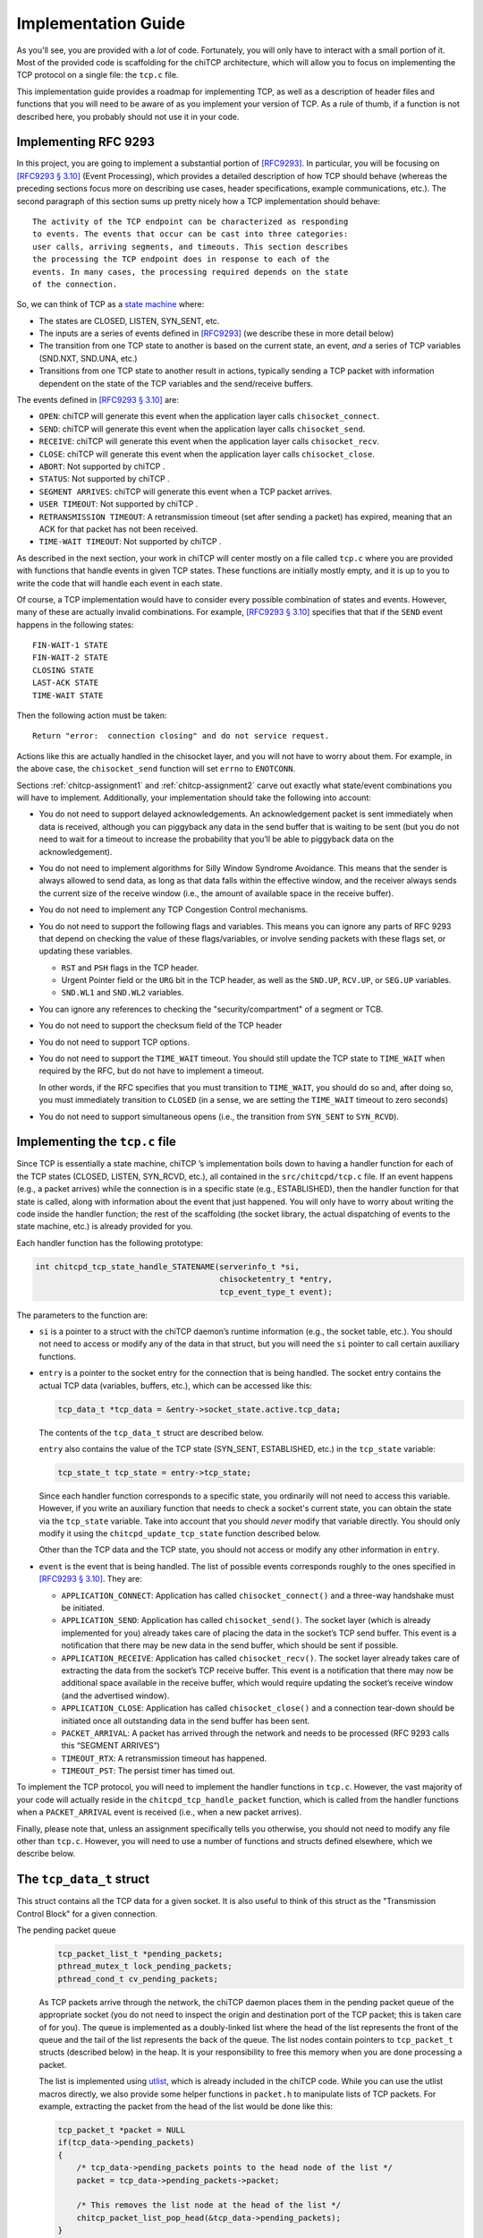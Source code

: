.. _chitcp-implementing:

Implementation Guide
====================

As you'll see, you are provided with a *lot* of code. Fortunately, you will
only have to interact with a small portion of it. Most of the provided code
is scaffolding for the chiTCP architecture, which will allow you to focus
on implementing the TCP protocol on a single file: the ``tcp.c`` file.

This implementation guide provides a roadmap for implementing TCP, as well
as a description of header files and functions that you will need to be aware
of as you implement your version of TCP. As a rule of thumb, if a function
is not described here, you probably should not use it in your code.

Implementing RFC 9293
---------------------

In this project, you are going to implement a substantial portion of
`[RFC9293] <https://datatracker.ietf.org/doc/html/rfc9293>`__. In particular, you will be
focusing on `[RFC9293 § 3.10] <https://datatracker.ietf.org/doc/html/rfc9293#section-3.10>`__
(Event Processing), which provides a detailed description of how TCP should
behave (whereas the preceding sections focus more on describing use cases,
header specifications, example communications, etc.). The second paragraph of
this section sums up pretty nicely how a TCP implementation should behave:

::

      The activity of the TCP endpoint can be characterized as responding
      to events. The events that occur can be cast into three categories:
      user calls, arriving segments, and timeouts. This section describes
      the processing the TCP endpoint does in response to each of the
      events. In many cases, the processing required depends on the state
      of the connection.


So, we can think of TCP as a `state machine <https://en.wikipedia.org/wiki/Finite-state_machine>`__ where:

-  The states are CLOSED, LISTEN, SYN\_SENT, etc.

-  The inputs are a series of events defined in
   `[RFC9293] <https://datatracker.ietf.org/doc/html/rfc9293>`__ (we describe these in more
   detail below)

-  The transition from one TCP state to another is based on the current
   state, an event, *and* a series of TCP variables (SND.NXT, SND.UNA, etc.)

-  Transitions from one TCP state to another result in actions, typically
   sending a TCP packet with information dependent on the state of the TCP
   variables and the send/receive buffers.

The events defined in
`[RFC9293 § 3.10] <https://datatracker.ietf.org/doc/html/rfc9293#section-3.10>`__ are:

-  ``OPEN``: chiTCP will generate this event when the application layer calls
   ``chisocket_connect``.

-  ``SEND``: chiTCP will generate this event when the application layer calls
   ``chisocket_send``.

-  ``RECEIVE``: chiTCP will generate this event when the application layer
   calls ``chisocket_recv``.

-  ``CLOSE``: chiTCP will generate this event when the application layer
   calls ``chisocket_close``.

-  ``ABORT``: Not supported by chiTCP .

-  ``STATUS``: Not supported by chiTCP .

-  ``SEGMENT ARRIVES``: chiTCP will generate this event when a TCP packet
   arrives.

-  ``USER TIMEOUT``: Not supported by chiTCP .

-  ``RETRANSMISSION TIMEOUT``: A retransmission timeout (set after sending a
   packet) has expired, meaning that an ACK for that packet has not been
   received.

-  ``TIME-WAIT TIMEOUT``: Not supported by chiTCP .

As described in the next section, your work in chiTCP will center mostly on a
file called ``tcp.c`` where you are provided with functions that handle events
in given TCP states. These functions are initially mostly empty, and it is up
to you to write the code that will handle each event in each state.

Of course, a TCP implementation would have to consider every possible
combination of states and events. However, many of these are actually invalid
combinations. For example,
`[RFC9293 § 3.10] <https://datatracker.ietf.org/doc/html/rfc9293#section-3.10>`__ specifies that
that if the ``SEND`` event happens in the following states:

::

        FIN-WAIT-1 STATE
        FIN-WAIT-2 STATE
        CLOSING STATE
        LAST-ACK STATE
        TIME-WAIT STATE

Then the following action must be taken:

::

          Return "error:  connection closing" and do not service request.

Actions like this are actually handled in the chisocket layer, and you will not
have to worry about them. For example, in the above case, the
``chisocket_send`` function will set ``errno`` to ``ENOTCONN``.

Sections :ref:`chitcp-assignment1` and :ref:`chitcp-assignment2` carve out
exactly what state/event combinations you will have to implement. Additionally,
your implementation should take the following into account:

-  You do not need to support delayed acknowledgements. An acknowledgement
   packet is sent immediately when data is received, although you can piggyback
   any data in the send buffer that is waiting to be sent (but you do not need
   to wait for a timeout to increase the probability that you’ll be able to
   piggyback data on the acknowledgement).

-  You do not need to implement algorithms for Silly Window Syndrome Avoidance.
   This means that the sender is always allowed to send data, as long as that
   data falls within the effective window, and the receiver always sends the
   current size of the receive window (i.e., the amount of available space
   in the receive buffer).

-  You do not need to implement any TCP Congestion Control mechanisms.

-  You do not need to support the following flags and variables. This means
   you can ignore any parts of RFC 9293 that depend on checking the value
   of these flags/variables, or involve sending packets with these flags set,
   or updating these variables.

   - ``RST`` and ``PSH`` flags in the TCP header.

   - Urgent Pointer field or the ``URG`` bit in the TCP header,
     as well as the ``SND.UP``, ``RCV.UP``, or ``SEG.UP`` variables.

   - ``SND.WL1`` and ``SND.WL2`` variables.

-  You can ignore any references to checking the "security/compartment" of a segment
   or TCB.

-  You do not need to support the checksum field of the TCP header

-  You do not need to support TCP options.

-  You do not need to support the ``TIME_WAIT`` timeout. You should still
   update the TCP state to ``TIME_WAIT`` when required by the RFC, but do not have to
   implement a timeout.

   In other words, if the RFC specifies that you must transition to ``TIME_WAIT``,
   you should do so and, after doing so, you must immediately transition to ``CLOSED``
   (in a sense, we are setting the ``TIME_WAIT`` timeout to zero seconds)

-  You do not need to support simultaneous opens (i.e., the transition from
   ``SYN_SENT`` to ``SYN_RCVD``).


Implementing the ``tcp.c`` file
-------------------------------

Since TCP is essentially a state machine, chiTCP ’s implementation boils down to
having a handler function for each of the TCP states (CLOSED, LISTEN,
SYN\_RCVD, etc.), all contained in the ``src/chitcpd/tcp.c`` file. If an event
happens (e.g., a packet arrives) while the connection is in a specific state
(e.g., ESTABLISHED), then the handler function for that state is called, along
with information about the event that just happened. You will only have to
worry about writing the code inside the handler function; the rest of the
scaffolding (the socket library, the actual dispatching of events to the state
machine, etc.) is already provided for you.

Each handler function has the following prototype:

.. code-block:: c

    int chitcpd_tcp_state_handle_STATENAME(serverinfo_t *si, 
                                           chisocketentry_t *entry, 
                                           tcp_event_type_t event);

The parameters to the function are:

-  ``si`` is a pointer to a struct with the chiTCP daemon’s runtime
   information (e.g., the socket table, etc.). You should not need to access or
   modify any of the data in that struct, but you will need the ``si`` pointer
   to call certain auxiliary functions.

-  ``entry`` is a pointer to the socket entry for the connection that is
   being handled. The socket entry contains the actual TCP data (variables,
   buffers, etc.), which can be accessed like this:

   .. code-block:: c

        tcp_data_t *tcp_data = &entry->socket_state.active.tcp_data;
        

   The contents of the ``tcp_data_t`` struct are described below. 
   
   ``entry`` also contains the value of the TCP state (SYN_SENT, ESTABLISHED, etc.)
   in the ``tcp_state`` variable:

   .. code-block:: c

        tcp_state_t tcp_state = entry->tcp_state;
      
   Since each handler function corresponds to a specific state, you ordinarily
   will not need to access this variable. However, if you write an auxiliary
   function that needs to check a socket's current state, you can obtain the 
   state via the ``tcp_state`` variable. Take into account that you should
   *never* modify that variable directly. You should only modify it using the
   ``chitcpd_update_tcp_state`` function described below. 
   
   Other than the TCP data and the TCP state, you should
   not access or modify any other information in ``entry``.

-  ``event`` is the event that is being handled. The list of possible events
   corresponds roughly to the ones specified in
   `[RFC9293 § 3.10] <https://datatracker.ietf.org/doc/html/rfc9293#section-3.10>`__. They are:

   -  ``APPLICATION_CONNECT``: Application has called
      ``chisocket_connect()`` and a three-way handshake must be initiated.

   -  ``APPLICATION_SEND``: Application has called ``chisocket_send()``.
      The socket layer (which is already implemented for you) already takes
      care of placing the data in the socket’s TCP send buffer. This event is a
      notification that there may be new data in the send buffer, which should
      be sent if possible.

   -  ``APPLICATION_RECEIVE``: Application has called
      ``chisocket_recv()``. The socket layer already takes care of extracting
      the data from the socket’s TCP receive buffer. This event is a
      notification that there may now be additional space available in the
      receive buffer, which would require updating the socket’s receive window
      (and the advertised window).

   -  ``APPLICATION_CLOSE``: Application has called ``chisocket_close()``
      and a connection tear-down should be initiated once all outstanding data
      in the send buffer has been sent.

   -  ``PACKET_ARRIVAL``: A packet has arrived through the network and
      needs to be processed (RFC 9293 calls this “SEGMENT ARRIVES”)

   -  ``TIMEOUT_RTX``: A retransmission timeout has happened.

   -  ``TIMEOUT_PST``: The persist timer has timed out.

To implement the TCP protocol, you will need to implement the handler functions
in ``tcp.c``. However, the vast majority of your code will actually reside in
the ``chitcpd_tcp_handle_packet`` function, which is called from the handler functions
when a ``PACKET_ARRIVAL`` event is received (i.e., when a new packet arrives).

Finally, please note that, unless an assignment specifically tells you otherwise,
you should not need to modify any file other than ``tcp.c``. However, you will
need to use a number of functions and structs defined elsewhere,
which we describe below.

The ``tcp_data_t`` struct
-------------------------

This struct contains all the TCP data for a given socket. It is also useful to
think of this struct as the "Transmission Control Block" for a given connection.

The pending packet queue
    .. code-block:: c

        tcp_packet_list_t *pending_packets;
        pthread_mutex_t lock_pending_packets;
        pthread_cond_t cv_pending_packets;

    As TCP packets arrive through the network, the chiTCP daemon places them
    in the pending packet queue of the appropriate socket (you do not need to
    inspect the origin and destination port of the TCP packet; this is taken
    care of for you). The queue is implemented as a doubly-linked list where
    the head of the list represents the front of the queue
    and the tail of the list represents the back of the queue. The list nodes
    contain pointers to ``tcp_packet_t`` structs
    (described below) in the heap. It is your responsibility to free this
    memory when you are done processing a packet.

    The list is implemented using `utlist <https://troydhanson.github.io/uthash/utlist.html>`__, 
    which is already included in the chiTCP code. While you can use the utlist macros
    directly, we also provide some helper functions in ``packet.h`` to manipulate
    lists of TCP packets. For example, extracting the packet from the head
    of the list would be done like this:

    .. code-block:: c

        tcp_packet_t *packet = NULL
        if(tcp_data->pending_packets)
        {
            /* tcp_data->pending_packets points to the head node of the list */
            packet = tcp_data->pending_packets->packet;
            
            /* This removes the list node at the head of the list */
            chitcp_packet_list_pop_head(&tcp_data->pending_packets);
        }

    The ``lock_pending_packets``
    mutex provides thread-safe access to the queue. The ``cv_pending_packets``
    condition variable is used to notify other parts of the chiTCP code that
    there are new packets in the queue; you should not wait or signal this
    condition variable.

The TCP variables
    .. code-block:: c

        /* Send sequence variables */
        uint32_t ISS;      /* Initial send sequence number */
        uint32_t SND_UNA;  /* First byte sent but not acknowledged */
        uint32_t SND_NXT;  /* Next sendable byte */
        uint32_t SND_WND;  /* Send Window */
    
        /* Receive sequence variables */
        uint32_t IRS;      /* Initial receive sequence number */
        uint32_t RCV_NXT;  /* Next byte expected */
        uint32_t RCV_WND;  /* Receive Window */

    These are the TCP sequence variables as specified in
    `[RFC9293 3.3.1] <https://datatracker.ietf.org/doc/html/rfc9293#section-3.3.1>`__.

The TCP buffers
    .. code-block:: c

        circular_buffer_t send; 
        circular_buffer_t recv;

    These are the TCP send and receive buffers for this socket. The
    ``circular_buffer_t`` type is defined in the ``include/chitcp/buffer.h``
    and ``src/libchitcp/buffer.c`` files. 

    The management of these buffers is already partially implemented:

    -  The ``chisocket_send()`` function places data in the send buffer
       and generates an ``APPLICATION_SEND`` event.

    -  The ``chisocket_recv()`` function extracts data from the receive
       buffer and generates an ``APPLICATION_RECV`` event.

    In other words, you do not need to implement the above functionality; it
    is already implemented for you. On the other hand, you will be responsible
    for the following:

    -  When an ``APPLICATION_SEND`` event happens, you must check the
       send buffer to see if there is any data ready to send, and you must send
       it out if possible (i.e., if allowed by the send window).

    -  When a ``PACKET_ARRIVAL`` event happens (i.e., when the peer sends
       us data), you must extract the packets from the pending packet queue,
       extract the data from those packets, verify that the sequence numbers
       are correct and, if appropriate, put the data in the receive buffer.

    -  When an ``APPLICATION_RECV`` event happens, you do not need to
       modify the receive buffer in any way, but you do need to check whether
       the size of the receive window should be adjusted.


The ``tcp_packet_t`` struct
---------------------------

The ``tcp_packet_t`` struct is used to store a single TCP packet:

.. code-block:: c

    typedef struct tcp_packet
    {
        uint8_t *raw;
        size_t  length;
    } tcp_packet_t;

This struct simply contains a pointer to the packet in the heap, along with its
total length (including the TCP header). You will rarely have to work with the
TCP packet directly at the bit level. Instead, the ``include/chitcp/packet.h``
header defines a number of functions, macros, and structs that you can use to
more easily work with TCP packets. More specifically:

-  Use the ``TCP_PACKET_HEADER`` to extract the header of the packet (with
   type ``tcphdr_t``, also defined in ``include/chitcp/packet.h``, which
   provides convenient access to all the header fields. Take into account that
   all the values in the header are in network-order: you will need to convert
   them to host-order before using using (and viceversa when creating a packet
   that will be sent to the peer).

-  Use the ``TCP_PAYLOAD_START`` and ``TCP_PAYLOAD_LEN`` macros to obtain a
   pointer to the packet’s payload and its length, respectively.

-  Use the ``SEG_SEQ``, ``SEG_ACK``, ``SEG_LEN``, ``SEG_WND``, ``SEG_UP``
   macros to access the ``SEG.``\ \* variables defined in `[RFC9293 3.3.1] <https://datatracker.ietf.org/doc/html/rfc9293#section-3.3.1>`__.
   Take into account that these macros *do* convert the values from network-order to host-order.

-  Whenever you need to create a new TCP packet, *always* use the 
   ``chitcpd_tcp_packet_create`` function defined in ``serverinfo.h``. This
   will initialize certain fields in the TCP header that depend on the
   socket associated with that TCP packet (e.g., the source/destination ports).

Example: Creating a packet without a payload
~~~~~~~~~~~~~~~~~~~~~~~~~~~~~~~~~~~~~~~~~~~~

The following code creates a TCP packet with only the ACK flag set (and no other
flags set), and with sequence number ``1000``, acknowledgement number ``530``, and
window size ``4096``:

.. code-block:: c

    /* Allocate memory for the packet */
    tcp_packet_t *packet = calloc(1, sizeof(tcp_packet_t));

    /* Used to easily access header fields */
    tcphdr_t *header;

    /* chitcpd_tcp_packet_create will initialize certain fields of the
     * header that you do not need to worry about, like the ports.
     * 
     * Note how we pass the 'entry' parameter that is passed to the
     * TCP state handler functions (and which points to the socket entry
     * for the connection this packet will be sent on)
     * 
     * Since there is no payload, we pass NULL as the payload parameter,
     * and specify a payload length of zero */
    chitcpd_tcp_packet_create(entry, packet, NULL, 0);
    
    /* Get pointer to header */
    header = TCP_PACKET_HEADER(packet);
    
    /* Fill in header fields */
    header->seq = chitcp_htonl(1000);
    header->ack_seq = chitcp_htonl(530);
    header->win = chitcp_htons(4096);
    header->ack = 1

The ``chitcpd_update_tcp_state`` function
-----------------------------------------

This function is defined in ``src/chitcpd/serverinfo.h``. Whenever you need to
change the TCP state, you must use this function. For example:

.. code-block:: c

    chitcpd_update_tcp_state(si, entry, ESTABLISHED);

The ``si`` and ``entry`` parameters are the same ones that are passed to the TCP
handler function.

The ``chitcpd_send_tcp_packet`` function
----------------------------------------

This function is defined in ``src/chitcpd/connection.h``. Whenever you need to
send a TCP packet to the socket’s peer, you must use this function. For example:

.. code-block:: c

    tcp_packet_t packet;

    /* Initialize values in packet */

    chitcpd_send_tcp_packet(si, entry, &packet);

The ``si`` and ``entry`` parameters are the same ones that are passed to the TCP
handler function.

The ``chitcpd_timeout`` function
--------------------------------

This function is defined in ``src/chitcpd/serverinfo.h``. This function will
generate a ``TIMEOUT`` event for a given socket:

.. code-block:: c

    chitcpd_timeout(si, entry);

The ``si`` and ``entry`` parameters are the same ones that are passed to the TCP
handler function.

The logging functions
---------------------

The chiTCP daemon prints out detailed information to standard output using a
series of logging functions declared in ``src/include/log.h``. We encourage you
to use these logging functions instead of using ``printf`` directly. More
specifically, you should use the printf-style ``chilog()`` function to print
messages:

.. code-block:: c

    chilog(WARNING, "Asked send buffer for %i bytes, but got %i.", nbytes, tosend);

And the ``chilog_tcp()`` function to dump the contents of a TCP packet:

.. code-block:: c

    tcp_packet_t packet;

    /* Initialize values in packet */

    chilog(DEBUG, "Sending packet...");
    chilog_tcp(DEBUG, packet, LOG_OUTBOUND);
    chitcpd_send_tcp_packet(si, entry, &packet);

The third parameter of ``chilog_tcp`` can be ``LOG_INBOUND`` or ``LOG_OUTBOUND``
to designate a packet that is being received or sent, respectively (this
affects the formatting of the packet in the log). ``LOG_NO_DIRECTION`` can also
be used to indicate that the packet is neither inbound nor outbound.

In both functions, the first parameter is used to specify the log level:

-  ``CRITICAL``: Used for critical errors for which the only solution is to
   exit the program.

-  ``ERROR``: Used for non-critical errors, which may allow the program to
   continue running, but a specific part of it to fail (e.g., an individual
   socket).

-  ``WARNING``: Used to indicate unexpected situation which, while not
   technically an error, could cause one.
   
-  ``MINIMAL``: Compact information about important events in a socket,
   as well as one-line summaries of received/sent packets. This log
   level is described in more detail in :ref:`chitcp-testing`, and you
   should not use it yourself.   

-  ``INFO``: Used to print general information about the state of the program.

-  ``DEBUG``: Used to print detailed information about the state of the
   program.

-  ``TRACE``: Used to print low-level information, such as function
   entry/exit points, dumps of entire data structures, etc.

The level of logging is controlled by the ``-v`` argument when running
``chitcpd``:

-  No ``-v`` argument: Print only ``CRITICAL`` and ``ERROR`` messages.

-  ``-v``: Also print ``WARNING`` and ``MINIMAL`` messages.

-  ``-vv``: Also print ``INFO`` messages.

-  ``-vvv``: Also print ``DEBUG`` messages.

-  ``-vvvv``: Also print ``TRACE`` messages.
